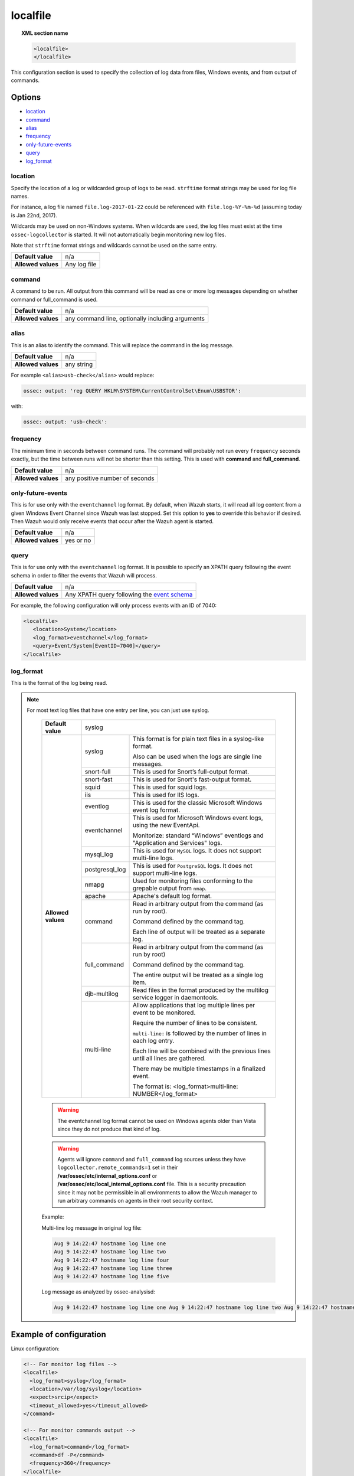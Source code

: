 .. _reference_ossec_localfile:


localfile
==========

.. topic:: XML section name

	.. code-block:: xml

		<localfile>
		</localfile>

This configuration section is used to specify the collection of log data from files, Windows events, and from output of commands.

Options
-------

- `location`_
- `command`_
- `alias`_
- `frequency`_
- `only-future-events`_
- `query`_
- `log_format`_

location
^^^^^^^^

Specify the location of a log or wildcarded group of logs to be read. ``strftime`` format strings may be used for log file names.

For instance, a log file named ``file.log-2017-01-22`` could be referenced with ``file.log-%Y-%m-%d`` (assuming today is Jan 22nd, 2017).

Wildcards may be used on non-Windows systems. When wildcards are used, the log files must exist at the time
``ossec-logcollector`` is started. It will not automatically begin monitoring new log files.

Note that ``strftime`` format strings and wildcards cannot be used on the same entry.

+--------------------+--------------+
| **Default value**  | n/a          |
+--------------------+--------------+
| **Allowed values** | Any log file |
+--------------------+--------------+

command
^^^^^^^^

A command to be run. All output from this command will be read as one or more log messages depending on whether
command or full_command is used.

+--------------------+--------------------------------------------------+
| **Default value**  | n/a                                              |
+--------------------+--------------------------------------------------+
| **Allowed values** | any command line, optionally including arguments |
+--------------------+--------------------------------------------------+

alias
^^^^^^^^

This is an alias to identify the command. This will replace the command in the log message.

+--------------------+------------+
| **Default value**  | n/a        |
+--------------------+------------+
| **Allowed values** | any string |
+--------------------+------------+

For example ``<alias>usb-check</alias>`` would replace:

.. code-block:: xml

   ossec: output: 'reg QUERY HKLM\SYSTEM\CurrentControlSet\Enum\USBSTOR':

with:

.. code-block:: xml

   ossec: output: 'usb-check':


frequency
^^^^^^^^^^

The minimum time in seconds between command runs. The command will probably not run every ``frequency``
seconds exactly, but the time between runs will not be shorter than this setting.
This is used with **command** and **full_command**.

+--------------------+--------------------------------+
| **Default value**  | n/a                            |
+--------------------+--------------------------------+
| **Allowed values** | any positive number of seconds |
+--------------------+--------------------------------+


only-future-events
^^^^^^^^^^^^^^^^^^^

This is for use only with the ``eventchannel`` log format.  By default, when Wazuh starts, it will read all log content from a given Windows Event Channel since Wazuh was last stopped.
Set this option to **yes** to override this behavior if desired.  Then Wazuh would only receive events that occur after the Wazuh agent is started.

+--------------------+-----------+
| **Default value**  | n/a       |
+--------------------+-----------+
| **Allowed values** | yes or no |
+--------------------+-----------+


query
^^^^^^^^

This is for use only with the ``eventchannel`` log format. It is possible to specify an XPATH query following the event
schema in order to filter the events that Wazuh will process.

+--------------------+----------------------------------------------------------------------------------------------------------------------------------+
| **Default value**  | n/a                                                                                                                              |
+--------------------+----------------------------------------------------------------------------------------------------------------------------------+
| **Allowed values** | Any XPATH query following the `event schema <https://msdn.microsoft.com/en-us/library/windows/desktop/aa385201(v=vs.85).aspx>`_  |
+--------------------+----------------------------------------------------------------------------------------------------------------------------------+

For example, the following configuration will only process events with an ID of 7040:

.. code-block:: xml

  <localfile>
     <location>System</location>
     <log_format>eventchannel</log_format>
     <query>Event/System[EventID=7040]</query>
  </localfile>

log_format
^^^^^^^^^^^

This is the format of the log being read.

.. note::

  For most text log files that have one entry per line, you can just use syslog.


	+--------------------+-------------------------------------------------------------------------------------------------------+
	| **Default value**  | syslog                                                                                                |
	+--------------------+----------------+--------------------------------------------------------------------------------------+
	| **Allowed values** | syslog         | This format is for plain text files in a syslog-like format.                         |
	|                    |                |                                                                                      |
	|                    |                | Also can be used when the logs are single line messages.                             |
	+                    +----------------+--------------------------------------------------------------------------------------+
	|                    | snort-full     | This is used for Snort’s full-output format.                                         |
	+                    +----------------+--------------------------------------------------------------------------------------+
	|                    | snort-fast     | This is used for Snort's fast-output format.                                         |
	+                    +----------------+--------------------------------------------------------------------------------------+
	|                    | squid          | This is used for squid logs.                                                         |
	+                    +----------------+--------------------------------------------------------------------------------------+
	|                    | iis            | This is used for IIS logs.                                                           |
	+                    +----------------+--------------------------------------------------------------------------------------+
	|                    | eventlog       | This is used for the classic Microsoft Windows event log format.                     |
	+                    +----------------+--------------------------------------------------------------------------------------+
	|                    | eventchannel   | This is used for Microsoft Windows event logs, using the new EventApi.               |
	|                    |                |                                                                                      |
	|                    |                | Monitorize: standard “Windows” eventlogs and "Application and Services" logs.        |
	+                    +----------------+--------------------------------------------------------------------------------------+
	|                    | mysql_log      | This is used for ``MySQL`` logs. It does not support multi-line logs.                |
	+                    +----------------+--------------------------------------------------------------------------------------+
	|                    | postgresql_log | This is used for ``PostgreSQL`` logs. It does not support multi-line logs.           |
	+                    +----------------+--------------------------------------------------------------------------------------+
	|                    | nmapg          | Used for monitoring files conforming to the grepable output from ``nmap``.           |
	+                    +----------------+--------------------------------------------------------------------------------------+
	|                    | apache         | Apache's default log format.                                                         |
	+                    +----------------+--------------------------------------------------------------------------------------+
	|                    | command        | Read in arbitrary output from the command (as run by root).                          |
	|                    |                |                                                                                      |
	|                    |                | Command defined by the command tag.                                                  |
	|                    |                |                                                                                      |
	|                    |                |                                                                                      |
	|                    |                | Each line of output will be treated as a separate log.                               |
	+                    +----------------+--------------------------------------------------------------------------------------+
	|                    | full_command   | Read in arbitrary output from the command (as run by root)                           |
	|                    |                |                                                                                      |
	|                    |                | Command defined by the command tag.                                                  |
	|                    |                |                                                                                      |
	|                    |                | The entire output will be treated as a single log item.                              |
	+                    +----------------+--------------------------------------------------------------------------------------+
	|                    | djb-multilog   | Read files in the format produced by the multilog service logger in daemontools.     |
	+                    +----------------+--------------------------------------------------------------------------------------+
	|                    | multi-line     |                                                                                      |
	|                    |                | Allow applications that log multiple lines per event to be monitored.                |
	|                    |                |                                                                                      |
	|                    |                |                                                                                      |
	|                    |                | Require the number of lines to be consistent.                                        |
	|                    |                |                                                                                      |
	|                    |                | ``multi-line:`` is followed by the number of lines in each log entry.                |
	|                    |                |                                                                                      |
	|                    |                | Each line will be combined with the previous lines until all lines are gathered.     |
	|                    |                |                                                                                      |
	|                    |                | There may be multiple timestamps in a finalized event.                               |
	|                    |                |                                                                                      |
	|                    |                | The format is: <log_format>multi-line: NUMBER</log_format>                           |
	+--------------------+----------------+--------------------------------------------------------------------------------------+

	.. warning::

			The eventchannel log format cannot be used on Windows agents older than Vista since they do not produce that kind of log.

	.. warning::

			Agents will ignore ``command`` and ``full_command`` log sources unless they have ``logcollector.remote_commands=1`` set in their **/var/ossec/etc/internal_options.conf** or **/var/ossec/etc/local_internal_options.conf** file. This is a security precaution since it may not be permissible in all environments to allow the Wazuh manager to run arbitrary commands on agents in their root security context.


	Example:

	Multi-line log message in original log file:

	.. code-block:: console

	   Aug 9 14:22:47 hostname log line one
	   Aug 9 14:22:47 hostname log line two
	   Aug 9 14:22:47 hostname log line four
	   Aug 9 14:22:47 hostname log line three
	   Aug 9 14:22:47 hostname log line five

	Log message as analyzed by ossec-analysisd:

	.. code-block:: console

	   Aug 9 14:22:47 hostname log line one Aug 9 14:22:47 hostname log line two Aug 9 14:22:47 hostname log line three Aug 9 14:22:47 hostname log line four Aug 9 14:22:47 hostname log line five

Example of configuration
------------------------

Linux configuration:

.. code-block:: xml

    <!-- For monitor log files -->
    <localfile>
      <log_format>syslog</log_format>
      <location>/var/log/syslog</location>
      <expect>srcip</expect>
      <timeout_allowed>yes</timeout_allowed>
    </command>

    <!-- For monitor commands output -->
    <localfile>
      <log_format>command</log_format>
      <command>df -P</command>
      <frequency>360</frequency>
    </localfile>

Windows configuration:

.. code-block:: xml

    <!-- For monitor Windows eventchannel -->
    <localfile>
      <location>Security</location>
      <log_format>eventchannel</log_format>
      <only-future-events>yes</only-future-events>
      <query>Event/System[EventID != 5145 and EventID != 5156]</query>
    </localfile>
